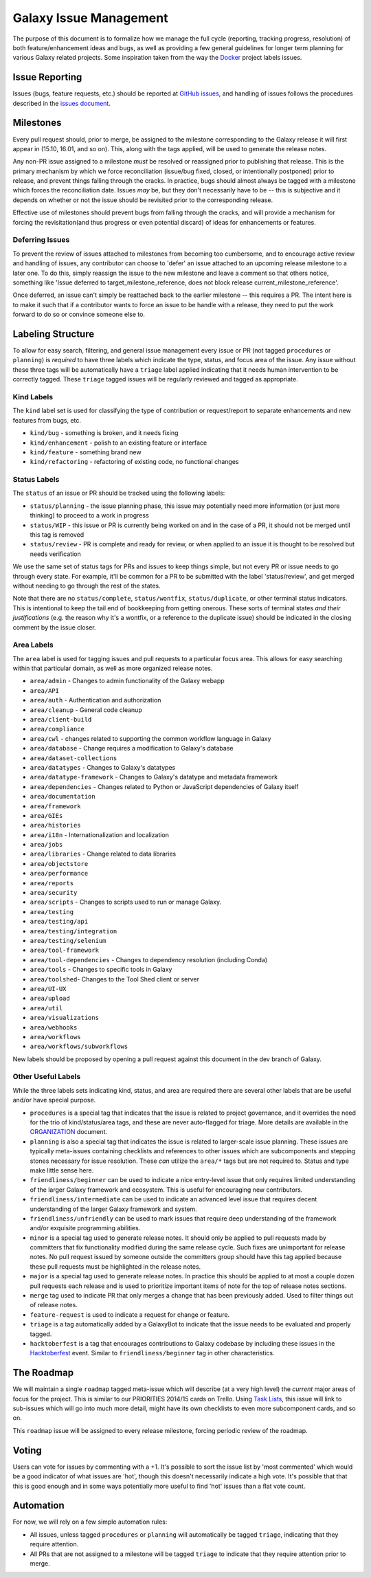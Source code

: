 =======================
Galaxy Issue Management
=======================

The purpose of this document is to formalize how we manage the full
cycle (reporting, tracking progress, resolution) of both
feature/enhancement ideas and bugs, as well as providing a few general
guidelines for longer term planning for various Galaxy related projects.
Some inspiration taken from the way the
`Docker <https://github.com/docker/docker>`__ project labels issues.

Issue Reporting
===============

Issues (bugs, feature requests, etc.) should be reported at `GitHub issues`_, and
handling of issues follows the procedures described in the `issues document`_.

Milestones
==========

Every pull request should, prior to merge, be assigned to the milestone
corresponding to the Galaxy release it will first appear in (15.10,
16.01, and so on). This, along with the tags applied, will be used to
generate the release notes.

Any non-PR issue assigned to a milestone *must* be resolved or
reassigned prior to publishing that release. This is the primary
mechanism by which we force reconciliation (issue/bug fixed, closed, or
intentionally postponed) prior to release, and prevent things falling
through the cracks. In practice, bugs should almost always be tagged
with a milestone which forces the reconciliation date. Issues *may* be,
but they don't necessarily have to be -- this is subjective and it
depends on whether or not the issue should be revisited prior to the
corresponding release.

Effective use of milestones should prevent bugs from falling through the
cracks, and will provide a mechanism for forcing the revisitation(and
thus progress or even potential discard) of ideas for enhancements or
features.

Deferring Issues
----------------

To prevent the review of issues attached to milestones from becoming too
cumbersome, and to encourage active review and handling of issues, any
contributor can choose to 'defer' an issue attached to an upcoming
release milestone to a later one. To do this, simply reassign the issue
to the new milestone and leave a comment so that others notice,
something like 'Issue deferred to target\_milestone\_reference, does not
block release current\_milestone\_reference'.

Once deferred, an issue can't simply be reattached back to the earlier
milestone -- this requires a PR. The intent here is to make it such that
if a contributor wants to force an issue to be handle with a release,
they need to put the work forward to do so or convince someone else to.

Labeling Structure
==================

To allow for easy search, filtering, and general issue management every
issue or PR (not tagged ``procedures`` or ``planning``) is *required* to
have three labels which indicate the type, status, and focus area of the
issue. Any issue without these three tags will be automatically have a
``triage`` label applied indicating that it needs human intervention to
be correctly tagged. These ``triage`` tagged issues will be regularly
reviewed and tagged as appropriate.

Kind Labels
-----------

The ``kind`` label set is used for classifying the type of contribution or
request/report to separate enhancements and new features from bugs, etc.

-  ``kind/bug`` - something is broken, and it needs fixing
-  ``kind/enhancement`` - polish to an existing feature or interface
-  ``kind/feature`` - something brand new
-  ``kind/refactoring`` - refactoring of existing code, no functional
   changes

Status Labels
-------------

The ``status`` of an issue or PR should be tracked using the following
labels:

-  ``status/planning`` - the issue planning phase, this issue may
   potentially need more information (or just more thinking) to proceed
   to a work in progress
-  ``status/WIP`` - this issue or PR is currently being worked on and in
   the case of a PR, it should not be merged until this tag is removed
-  ``status/review`` - PR is complete and ready for review, or when
   applied to an issue it is thought to be resolved but needs
   verification

We use the same set of status tags for PRs and issues to keep things
simple, but not every PR or issue needs to go through every state. For
example, it'll be common for a PR to be submitted with the label
'status/review', and get merged without needing to go through the rest
of the states.

Note that there are no ``status/complete``, ``status/wontfix``,
``status/duplicate``, or other terminal status indicators. This is
intentional to keep the tail end of bookkeeping from getting onerous.
These sorts of terminal states *and their justifications* (e.g. the
reason why it's a wontfix, or a reference to the duplicate issue) should
be indicated in the closing comment by the issue closer.

Area Labels
-----------

The ``area`` label is used for tagging issues and pull requests to a
particular focus area. This allows for easy searching within that
particular domain, as well as more organized release notes.

- ``area/admin`` - Changes to admin functionality of the Galaxy webapp
- ``area/API``
- ``area/auth`` - Authentication and authorization
- ``area/cleanup`` - General code cleanup
- ``area/client-build``
- ``area/compliance``
- ``area/cwl`` - changes related to supporting the common workflow language in Galaxy
- ``area/database`` - Change requires a modification to Galaxy's database
- ``area/dataset-collections``
- ``area/datatypes`` - Changes to Galaxy's datatypes
- ``area/datatype-framework`` - Changes to Galaxy's datatype and metadata framework
- ``area/dependencies`` - Changes related to Python or JavaScript dependencies of Galaxy itself
- ``area/documentation``
- ``area/framework``
- ``area/GIEs``
- ``area/histories``
- ``area/i18n`` - Internationalization and localization
- ``area/jobs``
- ``area/libraries`` - Change related to data libraries
- ``area/objectstore``
- ``area/performance``
- ``area/reports``
- ``area/security``
- ``area/scripts`` - Changes to scripts used to run or manage Galaxy.
- ``area/testing``
- ``area/testing/api``
- ``area/testing/integration``
- ``area/testing/selenium``
- ``area/tool-framework``
- ``area/tool-dependencies`` - Changes to dependency resolution (including Conda)
- ``area/tools`` - Changes to specific tools in Galaxy
- ``area/toolshed``- Changes to the Tool Shed client or server
- ``area/UI-UX``
- ``area/upload``
- ``area/util``
- ``area/visualizations``
- ``area/webhooks``
- ``area/workflows``
- ``area/workflows/subworkflows``

New labels should be proposed by opening a pull request against this document
in the dev branch of Galaxy.

Other Useful Labels
-------------------

While the three labels sets indicating kind, status, and area are
required there are several other labels that are be useful and/or have
special purpose.

-  ``procedures`` is a special tag that indicates that the issue is
   related to project governance, and it overrides the need for the trio
   of kind/status/area tags, and these are never auto-flagged for
   triage.  More details are available in the ORGANIZATION_ document.

-  ``planning`` is also a special tag that indicates the issue is
   related to larger-scale issue planning. These issues are typically
   meta-issues containing checklists and references to other issues
   which are subcomponents and stepping stones necessary for issue
   resolution. These *can* utilize the ``area/*`` tags but are not
   required to. Status and type make little sense here.

-  ``friendliness/beginner`` can be used to indicate a nice entry-level
   issue that only requires limited understanding of the larger Galaxy
   framework and ecosystem. This is useful for encouraging new
   contributors.
   
-  ``friendliness/intermediate`` can be used to indicate an advanced
   level issue that requires decent understanding of the larger Galaxy
   framework and system.
         
-  ``friendliness/unfriendly`` can be used to mark issues that require
   deep understanding of the framework and/or exquisite programming
   abilities.

-  ``minor`` is a special tag used to generate release notes. It should
   only be applied to pull requests made by committers that fix
   functionality modified during the same release cycle. Such fixes are
   unimportant for release notes. No pull request issued by someone
   outside the committers group should have this tag applied because
   these pull requests must be highlighted in the release notes.

-  ``major`` is a special tag used to generate release notes. In practice
   this should be applied to at most a couple dozen pull requests each
   release and is used to prioritize important items of note for the
   top of release notes sections.
   
-  ``merge`` tag used to indicate PR that only merges a change that has
   been previously added. Used to filter things out of release notes.
   
-  ``feature-request`` is used to indicate a request for change or feature.

-  ``triage`` is a tag automatically added by a GalaxyBot to indicate that
   the issue needs to be evaluated and properly tagged.
   
-  ``hacktoberfest`` is a tag that encourages contributions to Galaxy codebase
   by including these issues in the `Hacktoberfest <https://hacktoberfest.digitalocean.com/>`__ event.
   Similar to ``friendliness/beginner`` tag in other characteristics.


The Roadmap
===========

We will maintain a single ``roadmap`` tagged meta-issue which will
describe (at a very high level) the *current* major areas of focus for
the project. This is similar to our PRIORITIES 2014/15 cards on Trello.
Using `Task
Lists <https://github.com/blog/1375-task-lists-in-gfm-issues-pulls-comments>`__,
this issue will link to sub-issues which will go into much more detail,
might have its own checklists to even more subcomponent cards, and so
on.

This ``roadmap`` issue will be assigned to every release milestone,
forcing periodic review of the roadmap.

Voting
======

Users can vote for issues by commenting with a +1. It's possible to sort
the issue list by 'most commented' which would be a good indicator of
what issues are 'hot', though this doesn't necessarily indicate a high
vote. It's possible that that this is good enough and in some ways
potentially more useful to find 'hot' issues than a flat vote count.

Automation
==========

For now, we will rely on a few simple automation rules:

-  All issues, unless tagged ``procedures`` or ``planning`` will
   automatically be tagged ``triage``, indicating that they require
   attention.

-  All PRs that are not assigned to a milestone will be tagged
   ``triage`` to indicate that they require attention prior to merge.

.. _ORGANIZATION: https://github.com/galaxyproject/galaxy/blob/dev/doc/source/project/organization.rst
.. _issues document: https://github.com/galaxyproject/galaxy/blob/dev/doc/source/project/issues.rst
.. _Github issues: https://github.com/galaxyproject/galaxy/issues/
